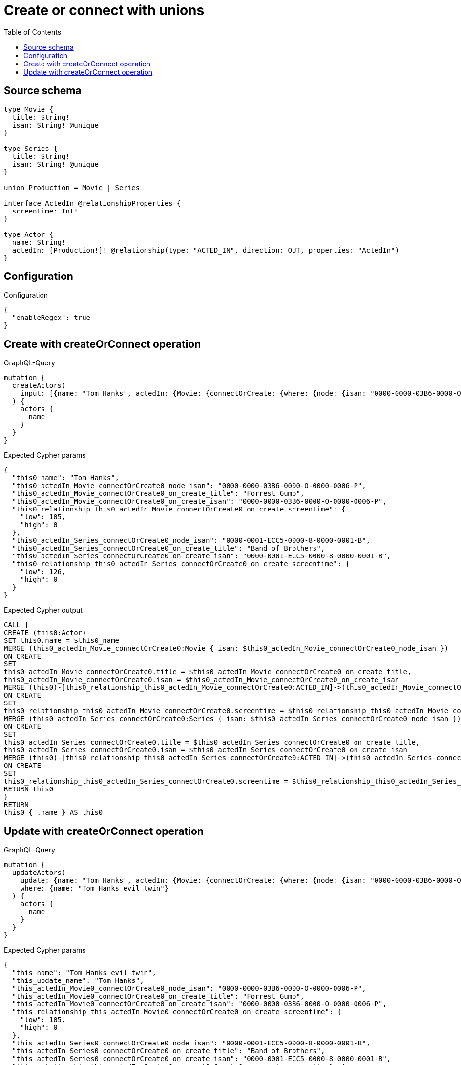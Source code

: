 :toc:

= Create or connect with unions

== Source schema

[source,graphql,schema=true]
----
type Movie {
  title: String!
  isan: String! @unique
}

type Series {
  title: String!
  isan: String! @unique
}

union Production = Movie | Series

interface ActedIn @relationshipProperties {
  screentime: Int!
}

type Actor {
  name: String!
  actedIn: [Production!]! @relationship(type: "ACTED_IN", direction: OUT, properties: "ActedIn")
}
----

== Configuration

.Configuration
[source,json,schema-config=true]
----
{
  "enableRegex": true
}
----
== Create with createOrConnect operation

.GraphQL-Query
[source,graphql]
----
mutation {
  createActors(
    input: [{name: "Tom Hanks", actedIn: {Movie: {connectOrCreate: {where: {node: {isan: "0000-0000-03B6-0000-O-0000-0006-P"}}, onCreate: {edge: {screentime: 105}, node: {title: "Forrest Gump", isan: "0000-0000-03B6-0000-O-0000-0006-P"}}}}, Series: {connectOrCreate: {where: {node: {isan: "0000-0001-ECC5-0000-8-0000-0001-B"}}, onCreate: {edge: {screentime: 126}, node: {title: "Band of Brothers", isan: "0000-0001-ECC5-0000-8-0000-0001-B"}}}}}}]
  ) {
    actors {
      name
    }
  }
}
----

.Expected Cypher params
[source,json]
----
{
  "this0_name": "Tom Hanks",
  "this0_actedIn_Movie_connectOrCreate0_node_isan": "0000-0000-03B6-0000-O-0000-0006-P",
  "this0_actedIn_Movie_connectOrCreate0_on_create_title": "Forrest Gump",
  "this0_actedIn_Movie_connectOrCreate0_on_create_isan": "0000-0000-03B6-0000-O-0000-0006-P",
  "this0_relationship_this0_actedIn_Movie_connectOrCreate0_on_create_screentime": {
    "low": 105,
    "high": 0
  },
  "this0_actedIn_Series_connectOrCreate0_node_isan": "0000-0001-ECC5-0000-8-0000-0001-B",
  "this0_actedIn_Series_connectOrCreate0_on_create_title": "Band of Brothers",
  "this0_actedIn_Series_connectOrCreate0_on_create_isan": "0000-0001-ECC5-0000-8-0000-0001-B",
  "this0_relationship_this0_actedIn_Series_connectOrCreate0_on_create_screentime": {
    "low": 126,
    "high": 0
  }
}
----

.Expected Cypher output
[source,cypher]
----
CALL {
CREATE (this0:Actor)
SET this0.name = $this0_name
MERGE (this0_actedIn_Movie_connectOrCreate0:Movie { isan: $this0_actedIn_Movie_connectOrCreate0_node_isan })
ON CREATE
SET
this0_actedIn_Movie_connectOrCreate0.title = $this0_actedIn_Movie_connectOrCreate0_on_create_title,
this0_actedIn_Movie_connectOrCreate0.isan = $this0_actedIn_Movie_connectOrCreate0_on_create_isan
MERGE (this0)-[this0_relationship_this0_actedIn_Movie_connectOrCreate0:ACTED_IN]->(this0_actedIn_Movie_connectOrCreate0)
ON CREATE
SET
this0_relationship_this0_actedIn_Movie_connectOrCreate0.screentime = $this0_relationship_this0_actedIn_Movie_connectOrCreate0_on_create_screentime
MERGE (this0_actedIn_Series_connectOrCreate0:Series { isan: $this0_actedIn_Series_connectOrCreate0_node_isan })
ON CREATE
SET
this0_actedIn_Series_connectOrCreate0.title = $this0_actedIn_Series_connectOrCreate0_on_create_title,
this0_actedIn_Series_connectOrCreate0.isan = $this0_actedIn_Series_connectOrCreate0_on_create_isan
MERGE (this0)-[this0_relationship_this0_actedIn_Series_connectOrCreate0:ACTED_IN]->(this0_actedIn_Series_connectOrCreate0)
ON CREATE
SET
this0_relationship_this0_actedIn_Series_connectOrCreate0.screentime = $this0_relationship_this0_actedIn_Series_connectOrCreate0_on_create_screentime
RETURN this0
}
RETURN 
this0 { .name } AS this0
----

== Update with createOrConnect operation

.GraphQL-Query
[source,graphql]
----
mutation {
  updateActors(
    update: {name: "Tom Hanks", actedIn: {Movie: {connectOrCreate: {where: {node: {isan: "0000-0000-03B6-0000-O-0000-0006-P"}}, onCreate: {edge: {screentime: 105}, node: {title: "Forrest Gump", isan: "0000-0000-03B6-0000-O-0000-0006-P"}}}}, Series: {connectOrCreate: {where: {node: {isan: "0000-0001-ECC5-0000-8-0000-0001-B"}}, onCreate: {edge: {screentime: 126}, node: {title: "Band of Brothers", isan: "0000-0001-ECC5-0000-8-0000-0001-B"}}}}}}
    where: {name: "Tom Hanks evil twin"}
  ) {
    actors {
      name
    }
  }
}
----

.Expected Cypher params
[source,json]
----
{
  "this_name": "Tom Hanks evil twin",
  "this_update_name": "Tom Hanks",
  "this_actedIn_Movie0_connectOrCreate0_node_isan": "0000-0000-03B6-0000-O-0000-0006-P",
  "this_actedIn_Movie0_connectOrCreate0_on_create_title": "Forrest Gump",
  "this_actedIn_Movie0_connectOrCreate0_on_create_isan": "0000-0000-03B6-0000-O-0000-0006-P",
  "this_relationship_this_actedIn_Movie0_connectOrCreate0_on_create_screentime": {
    "low": 105,
    "high": 0
  },
  "this_actedIn_Series0_connectOrCreate0_node_isan": "0000-0001-ECC5-0000-8-0000-0001-B",
  "this_actedIn_Series0_connectOrCreate0_on_create_title": "Band of Brothers",
  "this_actedIn_Series0_connectOrCreate0_on_create_isan": "0000-0001-ECC5-0000-8-0000-0001-B",
  "this_relationship_this_actedIn_Series0_connectOrCreate0_on_create_screentime": {
    "low": 126,
    "high": 0
  }
}
----

.Expected Cypher output
[source,cypher]
----
MATCH (this:Actor)
WHERE this.name = $this_name

SET this.name = $this_update_name
WITH this
CALL {
	WITH this
	MERGE (this_actedIn_Movie0_connectOrCreate0:Movie { isan: $this_actedIn_Movie0_connectOrCreate0_node_isan })
ON CREATE
SET
this_actedIn_Movie0_connectOrCreate0.title = $this_actedIn_Movie0_connectOrCreate0_on_create_title,
this_actedIn_Movie0_connectOrCreate0.isan = $this_actedIn_Movie0_connectOrCreate0_on_create_isan
MERGE (this)-[this_relationship_this_actedIn_Movie0_connectOrCreate0:ACTED_IN]->(this_actedIn_Movie0_connectOrCreate0)
ON CREATE
SET
this_relationship_this_actedIn_Movie0_connectOrCreate0.screentime = $this_relationship_this_actedIn_Movie0_connectOrCreate0_on_create_screentime
	RETURN COUNT(*)
}
WITH this
CALL {
	WITH this
	MERGE (this_actedIn_Series0_connectOrCreate0:Series { isan: $this_actedIn_Series0_connectOrCreate0_node_isan })
ON CREATE
SET
this_actedIn_Series0_connectOrCreate0.title = $this_actedIn_Series0_connectOrCreate0_on_create_title,
this_actedIn_Series0_connectOrCreate0.isan = $this_actedIn_Series0_connectOrCreate0_on_create_isan
MERGE (this)-[this_relationship_this_actedIn_Series0_connectOrCreate0:ACTED_IN]->(this_actedIn_Series0_connectOrCreate0)
ON CREATE
SET
this_relationship_this_actedIn_Series0_connectOrCreate0.screentime = $this_relationship_this_actedIn_Series0_connectOrCreate0_on_create_screentime
	RETURN COUNT(*)
}

RETURN this { .name } AS this
----

